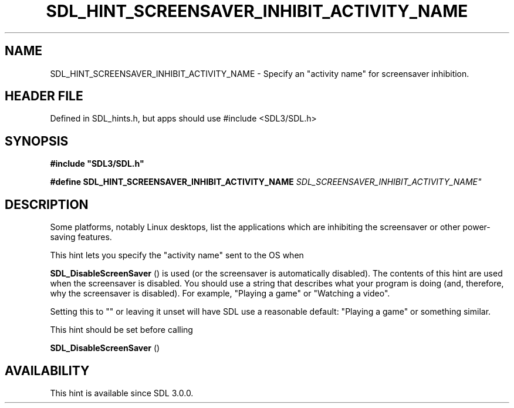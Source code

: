 .\" This manpage content is licensed under Creative Commons
.\"  Attribution 4.0 International (CC BY 4.0)
.\"   https://creativecommons.org/licenses/by/4.0/
.\" This manpage was generated from SDL's wiki page for SDL_HINT_SCREENSAVER_INHIBIT_ACTIVITY_NAME:
.\"   https://wiki.libsdl.org/SDL_HINT_SCREENSAVER_INHIBIT_ACTIVITY_NAME
.\" Generated with SDL/build-scripts/wikiheaders.pl
.\"  revision SDL-3.1.1-no-vcs
.\" Please report issues in this manpage's content at:
.\"   https://github.com/libsdl-org/sdlwiki/issues/new
.\" Please report issues in the generation of this manpage from the wiki at:
.\"   https://github.com/libsdl-org/SDL/issues/new?title=Misgenerated%20manpage%20for%20SDL_HINT_SCREENSAVER_INHIBIT_ACTIVITY_NAME
.\" SDL can be found at https://libsdl.org/
.de URL
\$2 \(laURL: \$1 \(ra\$3
..
.if \n[.g] .mso www.tmac
.TH SDL_HINT_SCREENSAVER_INHIBIT_ACTIVITY_NAME 3 "SDL 3.1.1" "SDL" "SDL3 FUNCTIONS"
.SH NAME
SDL_HINT_SCREENSAVER_INHIBIT_ACTIVITY_NAME \- Specify an "activity name" for screensaver inhibition\[char46]
.SH HEADER FILE
Defined in SDL_hints\[char46]h, but apps should use #include <SDL3/SDL\[char46]h>

.SH SYNOPSIS
.nf
.B #include \(dqSDL3/SDL.h\(dq
.PP
.BI "#define SDL_HINT_SCREENSAVER_INHIBIT_ACTIVITY_NAME "SDL_SCREENSAVER_INHIBIT_ACTIVITY_NAME"
.fi
.SH DESCRIPTION
Some platforms, notably Linux desktops, list the applications which are
inhibiting the screensaver or other power-saving features\[char46]

This hint lets you specify the "activity name" sent to the OS when

.BR SDL_DisableScreenSaver
() is used (or the
screensaver is automatically disabled)\[char46] The contents of this hint are used
when the screensaver is disabled\[char46] You should use a string that describes
what your program is doing (and, therefore, why the screensaver is
disabled)\[char46] For example, "Playing a game" or "Watching a video"\[char46]

Setting this to "" or leaving it unset will have SDL use a reasonable
default: "Playing a game" or something similar\[char46]

This hint should be set before calling

.BR SDL_DisableScreenSaver
()

.SH AVAILABILITY
This hint is available since SDL 3\[char46]0\[char46]0\[char46]

